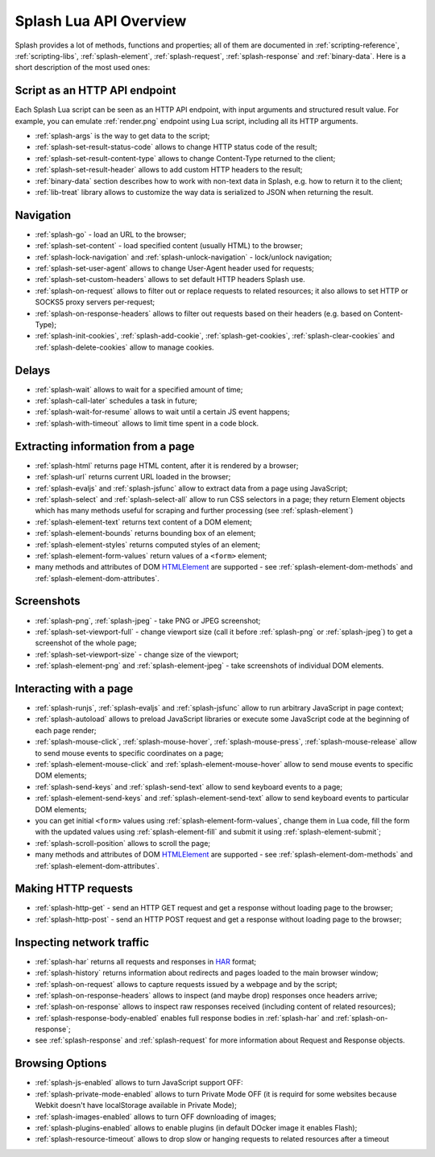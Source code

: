 .. _splash-lua-api-overview:

Splash Lua API Overview
-----------------------

Splash provides a lot of methods, functions and properties; all of them are
documented in :ref:`scripting-reference`, :ref:`scripting-libs`,
:ref:`splash-element`, :ref:`splash-request`, :ref:`splash-response`
and :ref:`binary-data`. Here is a short description of the most used ones:

Script as an HTTP API endpoint
~~~~~~~~~~~~~~~~~~~~~~~~~~~~~~

Each Splash Lua script can be seen as an HTTP API endpoint, with input
arguments and structured result value. For example, you can emulate
:ref:`render.png` endpoint using Lua script, including all its
HTTP arguments.

* :ref:`splash-args` is the way to get data to the script;
* :ref:`splash-set-result-status-code` allows to change HTTP status code
  of the result;
* :ref:`splash-set-result-content-type` allows to change Content-Type
  returned to the client;
* :ref:`splash-set-result-header` allows to add custom HTTP headers to the result;
* :ref:`binary-data` section describes how to work with non-text data in
  Splash, e.g. how to return it to the client;
* :ref:`lib-treat` library allows to customize the way data is serialized
  to JSON when returning the result.

Navigation
~~~~~~~~~~

* :ref:`splash-go` - load an URL to the browser;
* :ref:`splash-set-content` - load specified content (usually HTML)
  to the browser;
* :ref:`splash-lock-navigation` and :ref:`splash-unlock-navigation` -
  lock/unlock navigation;
* :ref:`splash-set-user-agent` allows to change User-Agent header used
  for requests;
* :ref:`splash-set-custom-headers` allows to set default HTTP headers
  Splash use.
* :ref:`splash-on-request` allows to filter out or replace requests to
  related resources; it also allows to set HTTP or SOCKS5 proxy servers
  per-request;
* :ref:`splash-on-response-headers` allows to filter out requests
  based on their headers (e.g. based on Content-Type);
* :ref:`splash-init-cookies`, :ref:`splash-add-cookie`,
  :ref:`splash-get-cookies`, :ref:`splash-clear-cookies` and
  :ref:`splash-delete-cookies` allow to manage cookies.

Delays
~~~~~~

* :ref:`splash-wait` allows to wait for a specified amount of time;
* :ref:`splash-call-later` schedules a task in future;
* :ref:`splash-wait-for-resume` allows to wait until a certain JS event
  happens;
* :ref:`splash-with-timeout` allows to limit time spent in a code block.

Extracting information from a page
~~~~~~~~~~~~~~~~~~~~~~~~~~~~~~~~~~

* :ref:`splash-html` returns page HTML content, after it is rendered
  by a browser;
* :ref:`splash-url` returns current URL loaded in the browser;
* :ref:`splash-evaljs` and :ref:`splash-jsfunc` allow to extract data from
  a page using JavaScript;
* :ref:`splash-select` and :ref:`splash-select-all` allow to run CSS
  selectors in a page; they return Element objects which has many
  methods useful for scraping and further processing
  (see :ref:`splash-element`)
* :ref:`splash-element-text` returns text content of a DOM element;
* :ref:`splash-element-bounds` returns bounding box of an element;
* :ref:`splash-element-styles` returns computed styles of an element;
* :ref:`splash-element-form-values` return values of a ``<form>`` element;
* many methods and attributes of DOM HTMLElement_ are supported - see
  :ref:`splash-element-dom-methods` and :ref:`splash-element-dom-attributes`.

.. _HTMLElement: https://developer.mozilla.org/en-US/docs/Web/API/HTMLElement

Screenshots
~~~~~~~~~~~

* :ref:`splash-png`, :ref:`splash-jpeg` - take PNG or JPEG screenshot;
* :ref:`splash-set-viewport-full` - change viewport size (call it before
  :ref:`splash-png` or :ref:`splash-jpeg`) to get a screenshot of the whole
  page;
* :ref:`splash-set-viewport-size` - change size of the viewport;
* :ref:`splash-element-png` and :ref:`splash-element-jpeg` - take screenshots
  of individual DOM elements.

.. _splash-lua-api-interacting:

Interacting with a page
~~~~~~~~~~~~~~~~~~~~~~~

* :ref:`splash-runjs`, :ref:`splash-evaljs` and :ref:`splash-jsfunc`
  allow to run arbitrary JavaScript in page context;
* :ref:`splash-autoload` allows to preload JavaScript libraries
  or execute some JavaScript code at the beginning of each page render;
* :ref:`splash-mouse-click`, :ref:`splash-mouse-hover`,
  :ref:`splash-mouse-press`, :ref:`splash-mouse-release` allow to send mouse
  events to specific coordinates on a page;
* :ref:`splash-element-mouse-click` and :ref:`splash-element-mouse-hover` allow
  to send mouse events to specific DOM elements;
* :ref:`splash-send-keys` and :ref:`splash-send-text` allow to send keyboard
  events to a page;
* :ref:`splash-element-send-keys` and :ref:`splash-element-send-text` allow to
  send keyboard events to particular DOM elements;
* you can get initial ``<form>`` values using :ref:`splash-element-form-values`,
  change them in Lua code, fill the form with the updated values
  using :ref:`splash-element-fill` and submit it using
  :ref:`splash-element-submit`;
* :ref:`splash-scroll-position` allows to scroll the page;
* many methods and attributes of DOM HTMLElement_ are supported - see
  :ref:`splash-element-dom-methods` and :ref:`splash-element-dom-attributes`.

Making HTTP requests
~~~~~~~~~~~~~~~~~~~~

* :ref:`splash-http-get` - send an HTTP GET request and get a response
  without loading page to the browser;
* :ref:`splash-http-post` - send an HTTP POST request and get a response
  without loading page to the browser;

Inspecting network traffic
~~~~~~~~~~~~~~~~~~~~~~~~~~

* :ref:`splash-har` returns all requests and responses in HAR_ format;
* :ref:`splash-history` returns information about redirects and pages loaded
  to the main browser window;
* :ref:`splash-on-request` allows to capture requests issued by a webpage
  and by the script;
* :ref:`splash-on-response-headers` allows to inspect (and maybe drop)
  responses once headers arrive;
* :ref:`splash-on-response` allows to inspect raw responses received
  (including content of related resources);
* :ref:`splash-response-body-enabled` enables full response bodies in
  :ref:`splash-har` and :ref:`splash-on-response`;
* see :ref:`splash-response` and :ref:`splash-request` for more information
  about Request and Response objects.

.. _HAR: http://www.softwareishard.com/blog/har-12-spec/

Browsing Options
~~~~~~~~~~~~~~~~

* :ref:`splash-js-enabled` allows to turn JavaScript support OFF:
* :ref:`splash-private-mode-enabled` allows to turn Private Mode OFF
  (it is requird for some websites because Webkit doesn't have localStorage
  available in Private Mode);
* :ref:`splash-images-enabled` allows to turn OFF downloading of images;
* :ref:`splash-plugins-enabled` allows to enable plugins (in default DOcker image
  it enables Flash);
* :ref:`splash-resource-timeout` allows to drop slow or hanging requests
  to related resources after a timeout

